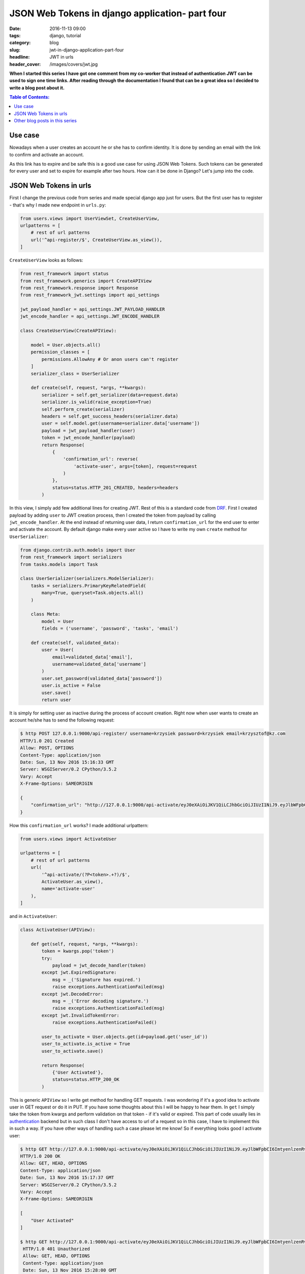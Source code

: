 JSON Web Tokens in django application- part four
#################################################

:date: 2016-11-13 09:00
:tags: django, tutorial
:category: blog
:slug: jwt-in-django-application-part-four
:headline: JWT in urls
:header_cover: /images/covers/jwt.jpg


**When I started this series I have got one comment from my co-worker that
instead of authentication JWT can be used to sign one time links. After
reading through the documentation I found that can be a great idea so I
decided to write a blog post about it.**

.. contents:: Table of Contents:

Use case
--------

Nowadays when a user creates an account he or she has to confirm identity. It is done by sending an email with the link to confirm and activate an account.

As this link has to expire and be safe this is a good use case for using JSON Web
Tokens. Such tokens can be generated for every user and set to expire for example
after two hours. How can it be done in Django? Let's jump into the code.

JSON Web Tokens in urls
-----------------------

First I change the previous code from series and made special django app just for users.
But the first user has to register - that's why I made new endpoint in ``urls.py``:

.. code-block:: python

  from users.views import UserViewSet, CreateUserView,
  urlpatterns = [
      # rest of url patterns
      url('^api-register/$', CreateUserView.as_view()),
  ]

``CreateUserView`` looks as follows:

.. code-block:: python

  from rest_framework import status
  from rest_framework.generics import CreateAPIView
  from rest_framework.response import Response
  from rest_framework_jwt.settings import api_settings

  jwt_payload_handler = api_settings.JWT_PAYLOAD_HANDLER
  jwt_encode_handler = api_settings.JWT_ENCODE_HANDLER

  class CreateUserView(CreateAPIView):

      model = User.objects.all()
      permission_classes = [
          permissions.AllowAny # Or anon users can't register
      ]
      serializer_class = UserSerializer

      def create(self, request, *args, **kwargs):
          serializer = self.get_serializer(data=request.data)
          serializer.is_valid(raise_exception=True)
          self.perform_create(serializer)
          headers = self.get_success_headers(serializer.data)
          user = self.model.get(username=serializer.data['username'])
          payload = jwt_payload_handler(user)
          token = jwt_encode_handler(payload)
          return Response(
              {
                  'confirmation_url': reverse(
                      'activate-user', args=[token], request=request
                  )
              },
              status=status.HTTP_201_CREATED, headers=headers
          )

In this view, I simply add few additional lines for creating JWT. Rest of this is
a standard code from `DRF <www.cdrf.co>`_. First I created payload by adding ``user``
to JWT creation process, then I created the token from payload by calling
``jwt_encode_handler``. At the end instead of returning user data, I return
``confirmation_url`` for the end user to enter and activate the account. By default django
make every user active so I have to write my own ``create`` method for ``UserSerializer``:

.. code-block:: python

  from django.contrib.auth.models import User
  from rest_framework import serializers
  from tasks.models import Task

  class UserSerializer(serializers.ModelSerializer):
      tasks = serializers.PrimaryKeyRelatedField(
          many=True, queryset=Task.objects.all()
      )

      class Meta:
          model = User
          fields = ('username', 'password', 'tasks', 'email')

      def create(self, validated_data):
          user = User(
              email=validated_data['email'],
              username=validated_data['username']
          )
          user.set_password(validated_data['password'])
          user.is_active = False
          user.save()
          return user

It is simply for setting user as inactive during the process of account creation. Right
now when user wants to create an account he/she has to send the following request:

.. code-block:: shell

  $ http POST 127.0.0.1:9000/api-register/ username=krzysiek password=krzysiek email=krzysztof@kz.com
  HTTP/1.0 201 Created
  Allow: POST, OPTIONS
  Content-Type: application/json
  Date: Sun, 13 Nov 2016 15:16:33 GMT
  Server: WSGIServer/0.2 CPython/3.5.2
  Vary: Accept
  X-Frame-Options: SAMEORIGIN

  {
      "confirmation_url": "http://127.0.0.1:9000/api-activate/eyJ0eXAiOiJKV1QiLCJhbGciOiJIUzI1NiJ9.eyJlbWFpbCI6ImtyenlzenRvZkBrei5jb20iLCJ1c2VyX2lkIjoyNSwidXNlcm5hbWUiOiJrcnp5c2llayIsImV4cCI6MTQ3OTA1MDQ5M30.CMcW8ZtU6AS9LfVvO-PoLyqcwi6cOK1VzI2o7pEPX2k/"
  }

How this ``confirmation_url`` works? I made additional urlpattern:

.. code-block:: python

  from users.views import ActivateUser

  urlpatterns = [
      # rest of url patterns
      url(
          '^api-activate/(?P<token>.+?)/$',
          ActivateUser.as_view(),
          name='activate-user'
      ),
  ]

and in ``ActivateUser``:

.. code-block:: python

  class ActivateUser(APIView):

      def get(self, request, *args, **kwargs):
          token = kwargs.pop('token')
          try:
              payload = jwt_decode_handler(token)
          except jwt.ExpiredSignature:
              msg = _('Signature has expired.')
              raise exceptions.AuthenticationFailed(msg)
          except jwt.DecodeError:
              msg = _('Error decoding signature.')
              raise exceptions.AuthenticationFailed(msg)
          except jwt.InvalidTokenError:
              raise exceptions.AuthenticationFailed()

          user_to_activate = User.objects.get(id=payload.get('user_id'))
          user_to_activate.is_active = True
          user_to_activate.save()

          return Response(
              {'User Activated'},
              status=status.HTTP_200_OK
          )

This is generic ``APIView`` so I write get method for handling GET requests. I was
wondering if it's a good idea to activate user in GET request or do it in PUT. If you
have some thoughts about this I will be happy to hear them. In ``get`` I simply take
the token from kwargs and perform validation on that token - if it's valid or expired. This
part of code usually lies in `authentication <https://github.com/GetBlimp/django-rest-framework-jwt/blob/master/rest_framework_jwt/authentication.py#L81>`_
backend but in such class I don't have access
to url of a request so in this case, I have to implement this in such a way. If you have other
ways of handling such a case please let me know! So if everything looks good I activate user:

.. code-block:: shell

  $ http GET http://127.0.0.1:9000/api-activate/eyJ0eXAiOiJKV1QiLCJhbGciOiJIUzI1NiJ9.eyJlbWFpbCI6ImtyenlzenRvZkBrei5jb20iLCJ1c2VyX2lkIjoyNSwidXNlcm5hbWUiOiJrcnp5c2llayIsImV4cCI6MTQ3OTA1MDQ5M30.CMcW8ZtU6AS9LfVvO-PoLyqcwi6cOK1VzI2o7pEPX2k/
  HTTP/1.0 200 OK
  Allow: GET, HEAD, OPTIONS
  Content-Type: application/json
  Date: Sun, 13 Nov 2016 15:17:37 GMT
  Server: WSGIServer/0.2 CPython/3.5.2
  Vary: Accept
  X-Frame-Options: SAMEORIGIN

  [
      "User Activated"
  ]

  $ http GET http://127.0.0.1:9000/api-activate/eyJ0eXAiOiJKV1QiLCJhbGciOiJIUzI1NiJ9.eyJlbWFpbCI6ImtyenlzenRvZkBrei5jb20iLCJ1c2VyX2lkIjoyNSwidXNlcm5hbWUiOiJrcnp5c2llayIsImV4cCI6MTQ3OTA1MDQ5M30.CMcW8ZtU6AS9LfVvO-PoLyqcwi6cOK1VzI2o7pEPX2k/
   HTTP/1.0 401 Unauthorized
   Allow: GET, HEAD, OPTIONS
   Content-Type: application/json
   Date: Sun, 13 Nov 2016 15:28:00 GMT
   Server: WSGIServer/0.2 CPython/3.5.2
   Vary: Accept
   WWW-Authenticate: JWT realm="api"
   X-Frame-Options: SAMEORIGIN

   {
       "detail": "Signature has expired."
   }

By default django rest framework jwt sets token expiry time to 5 minutes. If you want to change
that add following lines in settings.py:

.. code-block:: python

  JWT_AUTH = {
       'JWT_EXPIRATION_DELTA': datetime.timedelta(seconds=7)
  }

That's all for today! Feel free to comment and check repo for this blog post under
this `link <https://github.com/krzysztofzuraw/personal-blog-projects/tree/master/blog_jwt>`_.


Other blog posts in this series
-------------------------------

- `JSON Web Tokens in django application- part one <{filename}/blog/jwt1.rst>`_
- `JSON Web Tokens in django application- part two <{filename}/blog/jwt2.rst>`_
- `JSON Web Tokens in django application- part three <{filename}/blog/jwt3.rst>`_

Special thanks to Kasia for being editor for this post. Thank you.

Cover picture by `Lalmch <https://pixabay.com/pl/users/Lalmch-1026205/>`_ under `CC0 Public Domain <https://creativecommons.org/publicdomain/zero/1.0/deed.en>`_.
